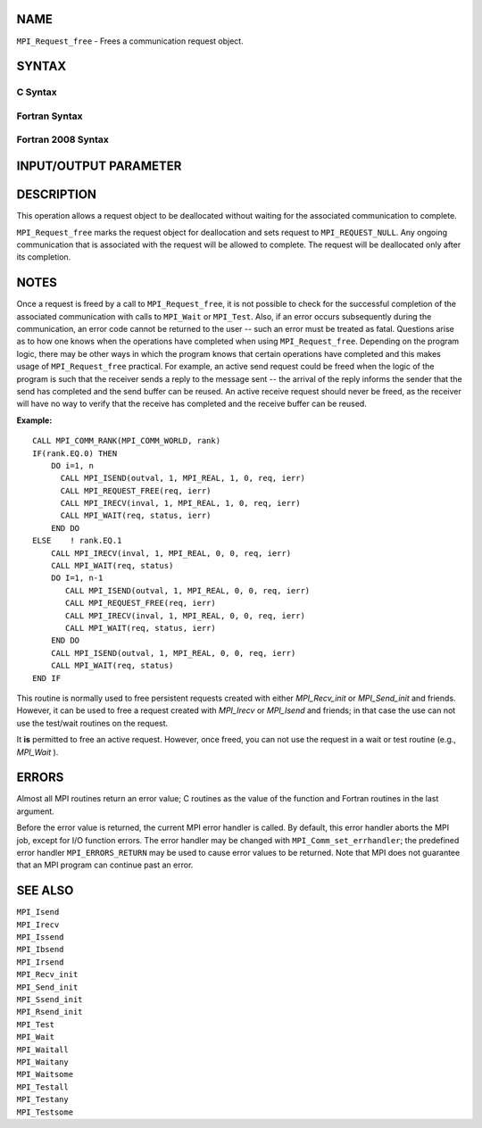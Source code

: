 NAME
----

``MPI_Request_free`` - Frees a communication request object.

SYNTAX
------

C Syntax
~~~~~~~~

.. code-block:: c
   :linenos:

   #include <mpi.h>
   int MPI_Request_free(MPI_Request *request)

Fortran Syntax
~~~~~~~~~~~~~~

.. code-block:: fortran
   :linenos:

   USE MPI
   ! or the older form: INCLUDE 'mpif.h'
   MPI_REQUEST_FREE(REQUEST, IERROR)
   	INTEGER	REQUEST, IERROR

Fortran 2008 Syntax
~~~~~~~~~~~~~~~~~~~

.. code-block:: fortran
   :linenos:

   USE mpi_f08
   MPI_Request_free(request, ierror)
   	TYPE(MPI_Request), INTENT(INOUT) :: request
   	INTEGER, OPTIONAL, INTENT(OUT) :: ierror

INPUT/OUTPUT PARAMETER
----------------------


DESCRIPTION
-----------

This operation allows a request object to be deallocated without waiting
for the associated communication to complete.

``MPI_Request_free`` marks the request object for deallocation and sets
request to ``MPI_REQUEST_NULL``. Any ongoing communication that is
associated with the request will be allowed to complete. The request
will be deallocated only after its completion.

NOTES
-----

Once a request is freed by a call to ``MPI_Request_free``, it is not
possible to check for the successful completion of the associated
communication with calls to ``MPI_Wait`` or ``MPI_Test``. Also, if an error
occurs subsequently during the communication, an error code cannot be
returned to the user -- such an error must be treated as fatal.
Questions arise as to how one knows when the operations have completed
when using ``MPI_Request_free``. Depending on the program logic, there may
be other ways in which the program knows that certain operations have
completed and this makes usage of ``MPI_Request_free`` practical. For
example, an active send request could be freed when the logic of the
program is such that the receiver sends a reply to the message sent --
the arrival of the reply informs the sender that the send has completed
and the send buffer can be reused. An active receive request should
never be freed, as the receiver will have no way to verify that the
receive has completed and the receive buffer can be reused.

**Example:**

::

       CALL MPI_COMM_RANK(MPI_COMM_WORLD, rank)
       IF(rank.EQ.0) THEN
           DO i=1, n
             CALL MPI_ISEND(outval, 1, MPI_REAL, 1, 0, req, ierr)
             CALL MPI_REQUEST_FREE(req, ierr)
             CALL MPI_IRECV(inval, 1, MPI_REAL, 1, 0, req, ierr)
             CALL MPI_WAIT(req, status, ierr)
           END DO
       ELSE    ! rank.EQ.1
           CALL MPI_IRECV(inval, 1, MPI_REAL, 0, 0, req, ierr)
           CALL MPI_WAIT(req, status)
           DO I=1, n-1
              CALL MPI_ISEND(outval, 1, MPI_REAL, 0, 0, req, ierr)
              CALL MPI_REQUEST_FREE(req, ierr)
              CALL MPI_IRECV(inval, 1, MPI_REAL, 0, 0, req, ierr)
              CALL MPI_WAIT(req, status, ierr)
           END DO
           CALL MPI_ISEND(outval, 1, MPI_REAL, 0, 0, req, ierr)
           CALL MPI_WAIT(req, status)
       END IF

This routine is normally used to free persistent requests created with
either *MPI_Recv_init* or *MPI_Send_init* and friends. However, it can
be used to free a request created with *MPI_Irecv* or *MPI_Isend* and
friends; in that case the use can not use the test/wait routines on the
request.

It **is** permitted to free an active request. However, once freed, you
can not use the request in a wait or test routine (e.g., *MPI_Wait* ).

ERRORS
------

Almost all MPI routines return an error value; C routines as the value
of the function and Fortran routines in the last argument.

Before the error value is returned, the current MPI error handler is
called. By default, this error handler aborts the MPI job, except for
I/O function errors. The error handler may be changed with
``MPI_Comm_set_errhandler``; the predefined error handler ``MPI_ERRORS_RETURN``
may be used to cause error values to be returned. Note that MPI does not
guarantee that an MPI program can continue past an error.

SEE ALSO
--------

| ``MPI_Isend``
| ``MPI_Irecv``
| ``MPI_Issend``
| ``MPI_Ibsend``
| ``MPI_Irsend``
| ``MPI_Recv_init``
| ``MPI_Send_init``
| ``MPI_Ssend_init``
| ``MPI_Rsend_init``
| ``MPI_Test``
| ``MPI_Wait``
| ``MPI_Waitall``
| ``MPI_Waitany``
| ``MPI_Waitsome``
| ``MPI_Testall``
| ``MPI_Testany``
| ``MPI_Testsome``
